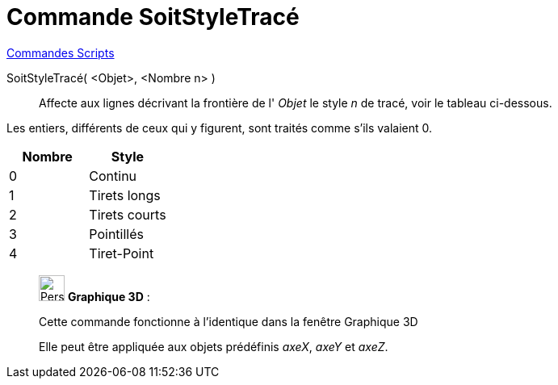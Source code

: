 = Commande SoitStyleTracé
:page-en: commands/SetLineStyle
ifdef::env-github[:imagesdir: /fr/modules/ROOT/assets/images]

xref:commands/Commandes_Scripts.adoc[ Commandes Scripts]

SoitStyleTracé( <Objet>, <Nombre n> )::
  Affecte aux lignes décrivant la frontière de l' _Objet_ le style _n_ de tracé, voir le tableau ci-dessous.

Les entiers, différents de ceux qui y figurent, sont traités comme s'ils valaient 0.

[cols="^,",options="header",]
|===
|Nombre |Style
|0 |Continu
|1 |Tirets longs
|2 |Tirets courts
|3 |Pointillés
|4 |Tiret-Point
|===

_____________________________________________________________

image:32px-Perspectives_algebra_3Dgraphics.svg.png[Perspectives algebra 3Dgraphics.svg,width=32,height=32] *Graphique
3D* :

Cette commande fonctionne à l'identique dans la fenêtre Graphique 3D


Elle peut être appliquée aux objets prédéfinis _axeX_, _axeY_ et _axeZ_.

